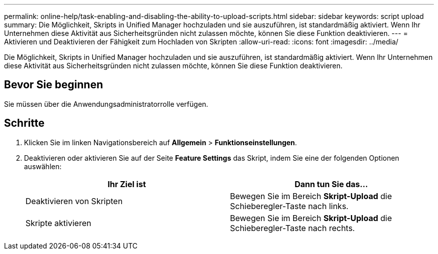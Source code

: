 ---
permalink: online-help/task-enabling-and-disabling-the-ability-to-upload-scripts.html 
sidebar: sidebar 
keywords: script upload 
summary: Die Möglichkeit, Skripts in Unified Manager hochzuladen und sie auszuführen, ist standardmäßig aktiviert. Wenn Ihr Unternehmen diese Aktivität aus Sicherheitsgründen nicht zulassen möchte, können Sie diese Funktion deaktivieren. 
---
= Aktivieren und Deaktivieren der Fähigkeit zum Hochladen von Skripten
:allow-uri-read: 
:icons: font
:imagesdir: ../media/


[role="lead"]
Die Möglichkeit, Skripts in Unified Manager hochzuladen und sie auszuführen, ist standardmäßig aktiviert. Wenn Ihr Unternehmen diese Aktivität aus Sicherheitsgründen nicht zulassen möchte, können Sie diese Funktion deaktivieren.



== Bevor Sie beginnen

Sie müssen über die Anwendungsadministratorrolle verfügen.



== Schritte

. Klicken Sie im linken Navigationsbereich auf *Allgemein* > *Funktionseinstellungen*.
. Deaktivieren oder aktivieren Sie auf der Seite *Feature Settings* das Skript, indem Sie eine der folgenden Optionen auswählen:
+
[cols="1a,1a"]
|===
| Ihr Ziel ist | Dann tun Sie das... 


 a| 
Deaktivieren von Skripten
 a| 
Bewegen Sie im Bereich *Skript-Upload* die Schieberegler-Taste nach links.



 a| 
Skripte aktivieren
 a| 
Bewegen Sie im Bereich *Skript-Upload* die Schieberegler-Taste nach rechts.

|===

